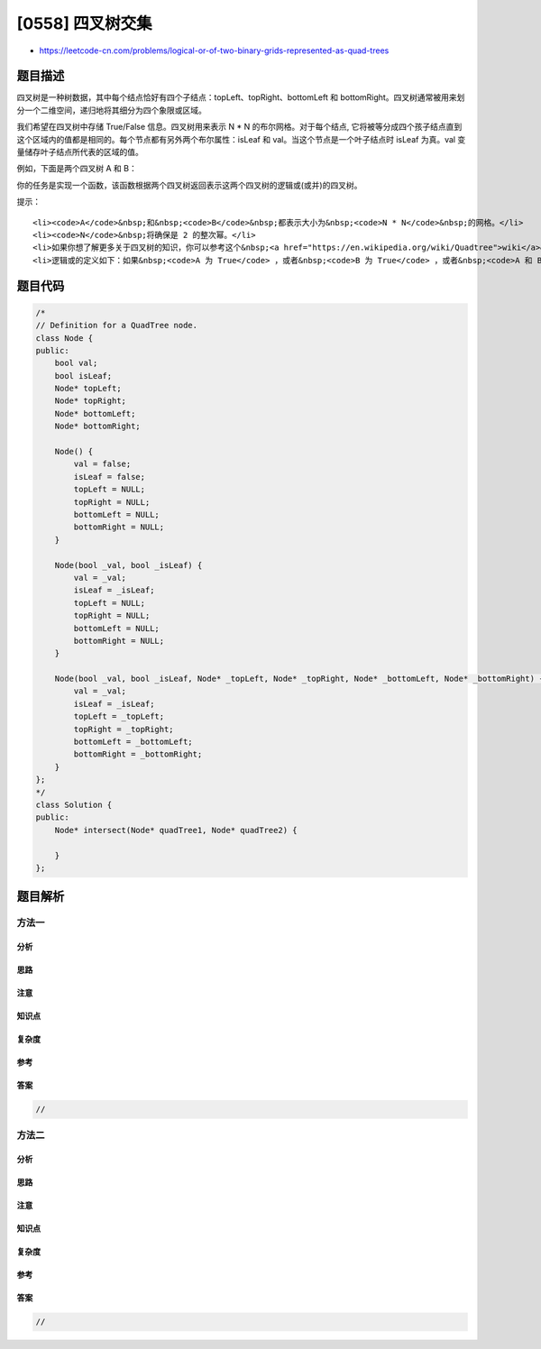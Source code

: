 [0558] 四叉树交集
=================

-  https://leetcode-cn.com/problems/logical-or-of-two-binary-grids-represented-as-quad-trees

题目描述
--------

.. raw:: html

   <p>

四叉树是一种树数据，其中每个结点恰好有四个子结点：topLeft、topRight、bottomLeft 和 bottomRight。四叉树通常被用来划分一个二维空间，递归地将其细分为四个象限或区域。

.. raw:: html

   </p>

.. raw:: html

   <p>

我们希望在四叉树中存储 True/False 信息。四叉树用来表示 N \* N
的布尔网格。对于每个结点,
它将被等分成四个孩子结点直到这个区域内的值都是相同的。每个节点都有另外两个布尔属性：isLeaf 和 val。当这个节点是一个叶子结点时 isLeaf 为真。val 变量储存叶子结点所代表的区域的值。

.. raw:: html

   </p>

.. raw:: html

   <p>

例如，下面是两个四叉树 A 和 B：

.. raw:: html

   </p>

.. raw:: html

   <pre>A:
   +-------+-------+   T: true
   |       |       |   F: false
   |   T   |   T   |
   |       |       |
   +-------+-------+
   |       |       |
   |   F   |   F   |
   |       |       |
   +-------+-------+
   topLeft: T
   topRight: T
   bottomLeft: F
   bottomRight: F

   B:               
   +-------+---+---+
   |       | F | F |
   |   T   +---+---+
   |       | T | T |
   +-------+---+---+
   |       |       |
   |   T   |   F   |
   |       |       |
   +-------+-------+
   topLeft: T
   topRight:
        topLeft: F
        topRight: F
        bottomLeft: T
        bottomRight: T
   bottomLeft: T
   bottomRight: F
   </pre>

.. raw:: html

   <p>

 

.. raw:: html

   </p>

.. raw:: html

   <p>

你的任务是实现一个函数，该函数根据两个四叉树返回表示这两个四叉树的逻辑或(或并)的四叉树。

.. raw:: html

   </p>

.. raw:: html

   <pre>A:                 B:                 C (A or B):
   +-------+-------+  +-------+---+---+  +-------+-------+
   |       |       |  |       | F | F |  |       |       |
   |   T   |   T   |  |   T   +---+---+  |   T   |   T   |
   |       |       |  |       | T | T |  |       |       |
   +-------+-------+  +-------+---+---+  +-------+-------+
   |       |       |  |       |       |  |       |       |
   |   F   |   F   |  |   T   |   F   |  |   T   |   F   |
   |       |       |  |       |       |  |       |       |
   +-------+-------+  +-------+-------+  +-------+-------+
   </pre>

.. raw:: html

   <p>

 

.. raw:: html

   </p>

.. raw:: html

   <p>

提示：

.. raw:: html

   </p>

.. raw:: html

   <ol>

::

    <li><code>A</code>&nbsp;和&nbsp;<code>B</code>&nbsp;都表示大小为&nbsp;<code>N * N</code>&nbsp;的网格。</li>
    <li><code>N</code>&nbsp;将确保是 2 的整次幂。</li>
    <li>如果你想了解更多关于四叉树的知识，你可以参考这个&nbsp;<a href="https://en.wikipedia.org/wiki/Quadtree">wiki</a>&nbsp;页面。</li>
    <li>逻辑或的定义如下：如果&nbsp;<code>A 为 True</code> ，或者&nbsp;<code>B 为 True</code> ，或者&nbsp;<code>A 和 B 都为 True</code>，则 &quot;A 或 B&quot; 为 True。</li>

.. raw:: html

   </ol>

题目代码
--------

.. code:: cpp

    /*
    // Definition for a QuadTree node.
    class Node {
    public:
        bool val;
        bool isLeaf;
        Node* topLeft;
        Node* topRight;
        Node* bottomLeft;
        Node* bottomRight;
        
        Node() {
            val = false;
            isLeaf = false;
            topLeft = NULL;
            topRight = NULL;
            bottomLeft = NULL;
            bottomRight = NULL;
        }
        
        Node(bool _val, bool _isLeaf) {
            val = _val;
            isLeaf = _isLeaf;
            topLeft = NULL;
            topRight = NULL;
            bottomLeft = NULL;
            bottomRight = NULL;
        }
        
        Node(bool _val, bool _isLeaf, Node* _topLeft, Node* _topRight, Node* _bottomLeft, Node* _bottomRight) {
            val = _val;
            isLeaf = _isLeaf;
            topLeft = _topLeft;
            topRight = _topRight;
            bottomLeft = _bottomLeft;
            bottomRight = _bottomRight;
        }
    };
    */
    class Solution {
    public:
        Node* intersect(Node* quadTree1, Node* quadTree2) {
            
        }
    };

题目解析
--------

方法一
~~~~~~

分析
^^^^

思路
^^^^

注意
^^^^

知识点
^^^^^^

复杂度
^^^^^^

参考
^^^^

答案
^^^^

.. code:: cpp

    //

方法二
~~~~~~

分析
^^^^

思路
^^^^

注意
^^^^

知识点
^^^^^^

复杂度
^^^^^^

参考
^^^^

答案
^^^^

.. code:: cpp

    //
